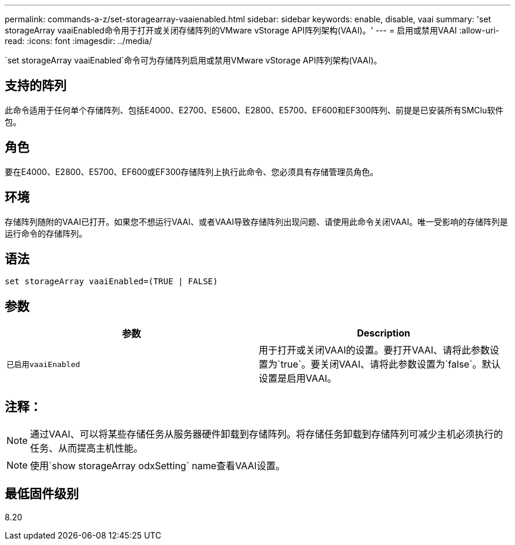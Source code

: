 ---
permalink: commands-a-z/set-storagearray-vaaienabled.html 
sidebar: sidebar 
keywords: enable, disable, vaai 
summary: 'set storageArray vaaiEnabled命令用于打开或关闭存储阵列的VMware vStorage API阵列架构(VAAI)。' 
---
= 启用或禁用VAAI
:allow-uri-read: 
:icons: font
:imagesdir: ../media/


[role="lead"]
`set storageArray vaaiEnabled`命令可为存储阵列启用或禁用VMware vStorage API阵列架构(VAAI)。



== 支持的阵列

此命令适用于任何单个存储阵列、包括E4000、E2700、E5600、E2800、E5700、EF600和EF300阵列、前提是已安装所有SMClu软件包。



== 角色

要在E4000、E2800、E5700、EF600或EF300存储阵列上执行此命令、您必须具有存储管理员角色。



== 环境

存储阵列随附的VAAI已打开。如果您不想运行VAAI、或者VAAI导致存储阵列出现问题、请使用此命令关闭VAAI。唯一受影响的存储阵列是运行命令的存储阵列。



== 语法

[source, cli]
----
set storageArray vaaiEnabled=(TRUE | FALSE)
----


== 参数

[cols="2*"]
|===
| 参数 | Description 


 a| 
`已启用vaaiEnabled`
 a| 
用于打开或关闭VAAI的设置。要打开VAAI、请将此参数设置为`true`。要关闭VAAI、请将此参数设置为`false`。默认设置是启用VAAI。

|===


== 注释：

[NOTE]
====
通过VAAI、可以将某些存储任务从服务器硬件卸载到存储阵列。将存储任务卸载到存储阵列可减少主机必须执行的任务、从而提高主机性能。

====
[NOTE]
====
使用`show storageArray odxSetting` name查看VAAI设置。

====


== 最低固件级别

8.20
